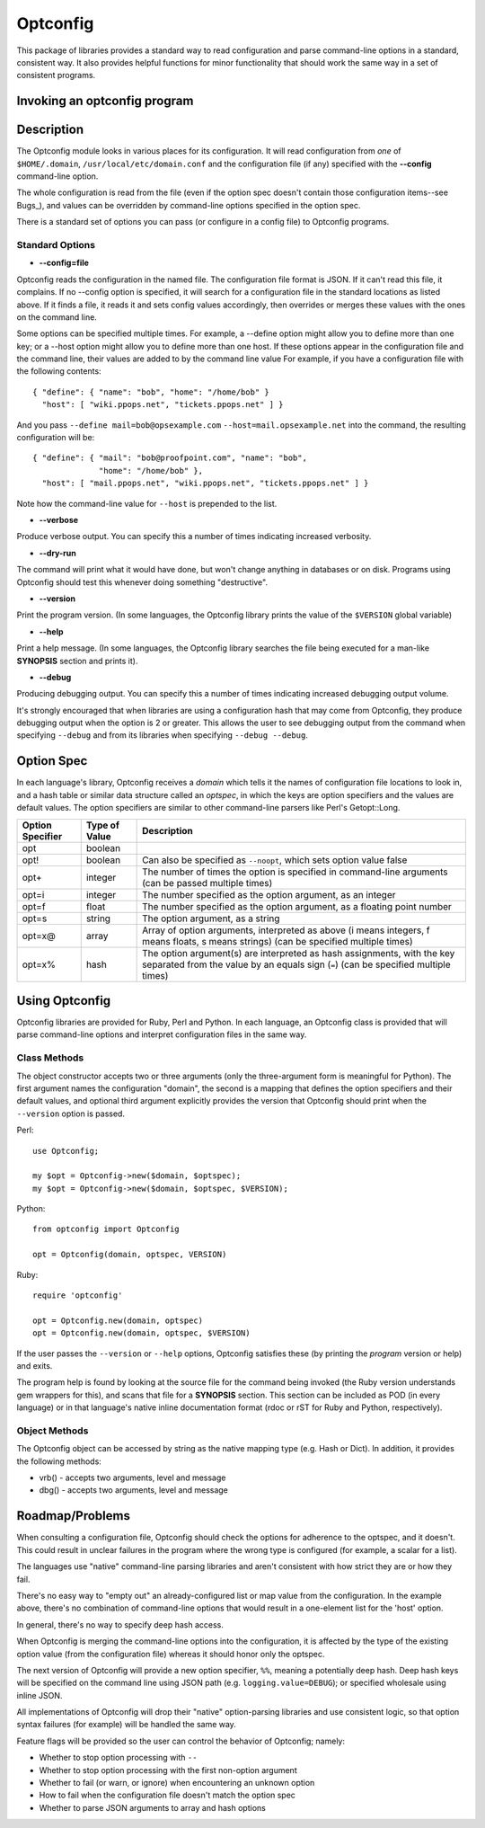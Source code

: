 Optconfig
=========

This package of libraries provides a standard way to read configuration
and parse command-line options in a standard, consistent way. It also
provides helpful functions for minor functionality that should work the
same way in a set of consistent programs.


Invoking an optconfig program
-----------------------------

.. ::

   program [options] arguments...
      --config=file    Use file for configuration
      --verbose        Produce verbose output
      --dry-run        Do a dry run (don't change things)
      --version        Print program version number
      --help           Print usage message
      --debug          Produce debugging output
      Programs will also have options specific to them

Description
-----------

The Optconfig module looks in various places for its configuration. It will
read configuration from *one* of ``$HOME/.domain``,
``/usr/local/etc/domain.conf`` and the configuration file (if any) specified
with the **--config** command-line option.

The whole configuration is read from the file (even if the option spec doesn't
contain those configuration items--see Bugs_), and values can be overridden by
command-line options specified in the option spec.

There is a standard set of options you can pass (or configure in a config
file) to Optconfig programs.

Standard Options
~~~~~~~~~~~~~~~~

* **--config=file**

Optconfig reads the configuration in the named file. The configuration file
format is JSON.  If it can't read this file, it complains. If no --config
option is specified, it will search for a configuration file in the standard
locations as listed above. If it finds a file, it reads it and sets config
values accordingly, then overrides or merges these values with the ones on
the command line.

Some options can be specified multiple times. For example, a --define option
might allow you to define more than one key; or a --host option might allow
you to define more than one host. If these options appear in the configuration
file and the command line, their values are added to by the command line value
For example, if you have a configuration file with the following contents::

   { "define": { "name": "bob", "home": "/home/bob" }
     "host": [ "wiki.ppops.net", "tickets.ppops.net" ] }

And you pass ``--define mail=bob@opsexample.com`` ``--host=mail.opsexample.net`` into
the command, the resulting configuration will be::

   { "define": { "mail": "bob@proofpoint.com", "name": "bob",
                 "home": "/home/bob" },
     "host": [ "mail.ppops.net", "wiki.ppops.net", "tickets.ppops.net" ] }

Note how the command-line value for ``--host`` is prepended to the list.

* **--verbose**

Produce verbose output. You can specify this a number of times indicating
increased verbosity.

* **--dry-run**

The command will print what it would have done, but won't change anything in
databases or on disk. Programs using Optconfig should test this whenever
doing something "destructive".

* **--version**

Print the program version. (In some languages, the Optconfig library prints
the value of the ``$VERSION`` global variable)

* **--help**

Print a help message. (In some languages, the Optconfig library searches the
file being executed for a man-like **SYNOPSIS** section and prints it).

* **--debug**

Producing debugging output. You can specify this a number of times indicating
increased debugging output volume.

It's strongly encouraged that when libraries are using a configuration hash
that may come from Optconfig, they produce debugging output when the option
is 2 or greater. This allows the user to see debugging output from the command
when specifying ``--debug`` and from its libraries when specifying
``--debug --debug``.

Option Spec
-----------

In each language's library, Optconfig receives a *domain* which tells it the
names of configuration file locations to look in, and a hash table or similar
data structure called an *optspec*, in which the keys are option specifiers
and the values are default values. The option specifiers are similar to other
command-line parsers like Perl's Getopt::Long.

================ ============= ===================================================
Option Specifier Type of Value Description
================ ============= ===================================================
opt              boolean
opt!             boolean       Can also be specified as ``--noopt``, which sets
                               option value false
opt+             integer       The number of times the option is specified in
                               command-line arguments (can be passed multiple
                               times)
opt=i            integer       The number specified as the option argument, as an
                               integer
opt=f            float         The number specified as the option argument, as a
                               floating point number
opt=s            string        The option argument, as a string
opt=x@           array         Array of option arguments, interpreted as above
                               (i means integers, f means floats, s means strings)
                               (can be specified multiple times)
opt=x%           hash          The option argument(s) are interpreted as hash
                               assignments, with the key separated from the value
                               by an equals sign (``=``) (can be specified
                               multiple times)
================ ============= ===================================================

Using Optconfig
---------------

Optconfig libraries are provided for Ruby, Perl and Python. In each language, an
Optconfig class is provided that will parse command-line options and interpret
configuration files in the same way.

Class Methods
~~~~~~~~~~~~~

The object constructor accepts two or three arguments (only the three-argument
form is meaningful for Python). The first argument names the configuration
"domain", the second is a mapping that defines the option specifiers and their
default values, and optional third argument explicitly provides the version
that Optconfig should print when the ``--version`` option is passed.

Perl::

  use Optconfig;

  my $opt = Optconfig->new($domain, $optspec);
  my $opt = Optconfig->new($domain, $optspec, $VERSION);

Python::

  from optconfig import Optconfig

  opt = Optconfig(domain, optspec, VERSION)

Ruby::

  require 'optconfig'

  opt = Optconfig.new(domain, optspec)
  opt = Optconfig.new(domain, optspec, $VERSION)

If the user passes the ``--version`` or ``--help`` options, Optconfig
satisfies these (by printing the *program* version or help) and exits.

The program help is found by looking at the source file for the command
being invoked (the Ruby version understands gem wrappers for this),
and scans that file for a **SYNOPSIS** section. This section can be
included as POD (in every language) or in that language's native
inline documentation format (rdoc or rST for Ruby and Python, respectively).

Object Methods
~~~~~~~~~~~~~~

The Optconfig object can be accessed by string as the native mapping type
(e.g. Hash or Dict). In addition, it provides the following methods:

* vrb() - accepts two arguments, level and message
* dbg() - accepts two arguments, level and message


Roadmap/Problems
----------------

When consulting a configuration file, Optconfig should check the options for
adherence to the optspec, and it doesn't. This could result in unclear
failures in the program where the wrong type is configured (for example,
a scalar for a list).

The languages use "native" command-line parsing libraries and aren't consistent
with how strict they are or how they fail.

There's no easy way to "empty out" an already-configured list or map value
from the configuration. In the example above, there's no combination of
command-line options that would result in a one-element list for the 'host'
option.

In general, there's no way to specify deep hash access.

When Optconfig is merging the command-line options into the configuration,
it is affected by the type of the existing option value (from the configuration
file) whereas it should honor only the optspec.

The next version of Optconfig will provide a new option specifier, ``%%``,
meaning a potentially deep hash. Deep hash keys will be specified on the command
line using JSON path (e.g. ``logging.value=DEBUG``); or specified wholesale
using inline JSON.

All implementations of Optconfig will drop their "native" option-parsing libraries
and use consistent logic, so that option syntax failures (for example) will be
handled the same way.

Feature flags will be provided so the user can control the behavior of Optconfig;
namely:

* Whether to stop option processing with ``--``
* Whether to stop option processing with the first non-option argument
* Whether to fail (or warn, or ignore) when encountering an unknown option
* How to fail when the configuration file doesn't match the option spec
* Whether to parse JSON arguments to array and hash options
